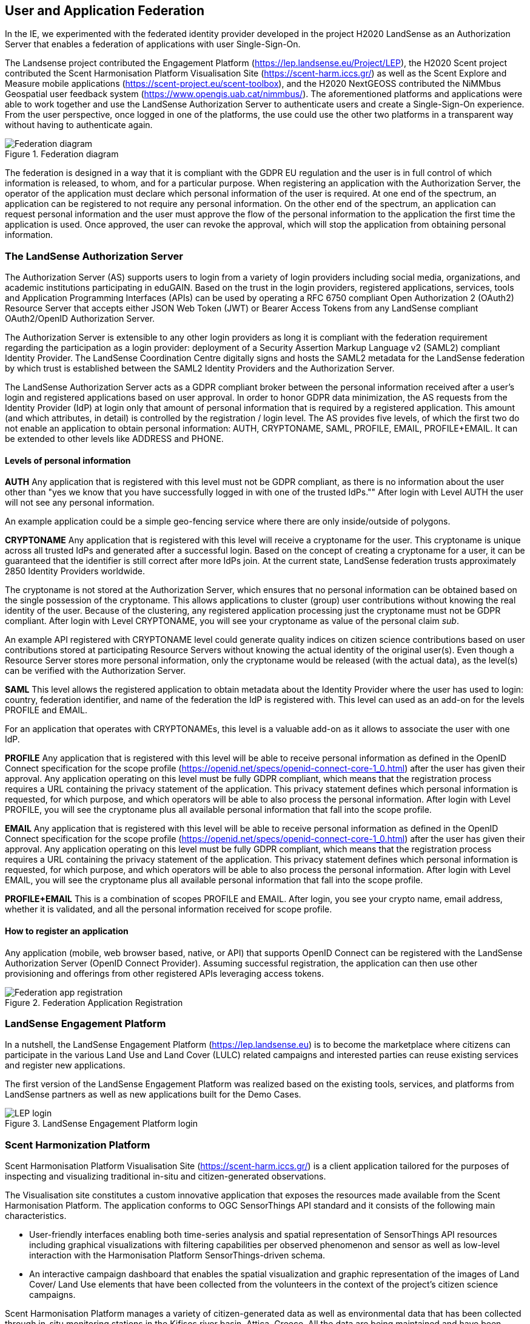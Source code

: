 [[SSO]]
== User and Application Federation

In the IE, we experimented with the federated identity provider developed in the project H2020 LandSense as an Authorization Server that enables a federation of applications with user Single-Sign-On.

The Landsense project contributed the Engagement Platform (https://lep.landsense.eu/Project/LEP), the H2020 Scent project contributed the Scent Harmonisation Platform Visualisation Site (https://scent-harm.iccs.gr/) as well as the Scent Explore and Measure mobile applications (https://scent-project.eu/scent-toolbox), and the H2020 NextGEOSS contributed the NiMMbus Geospatial user feedback system (https://www.opengis.uab.cat/nimmbus/). The aforementioned platforms and applications were able to work together and use the LandSense Authorization Server to authenticate users and create a Single-Sign-On experience. From the user perspective, once logged in one of the platforms, the use could use the other two platforms in a transparent way without having to authenticate again.

[#img-federation-diagram,reftext='{figure-caption} {counter:figure-num}']]
.Federation diagram
image::images/federation-diagram.png[Federation diagram]

The federation is designed in a way that it is compliant with the GDPR EU regulation and the user is in full control of which information is released, to whom, and for a particular purpose. When registering an application with the Authorization Server, the operator of the application must declare which personal information of the user is required. At one end of the spectrum, an application can be registered to not require any personal information. On the other end of the spectrum, an application can request personal information and the user must approve the flow of the personal information to the application the first time the application is used. Once approved, the user can revoke the approval, which will stop the application from obtaining personal information.

=== The LandSense Authorization Server

The Authorization Server (AS) supports users to login from a variety of login providers including social media, organizations, and academic institutions participating in eduGAIN. Based on the trust in the login providers, registered applications, services, tools and Application Programming Interfaces (APIs) can be used by operating a RFC 6750 compliant Open Authorization 2 (OAuth2) Resource Server that accepts either JSON Web Token (JWT) or Bearer Access Tokens from any LandSense compliant OAuth2/OpenID Authorization Server.

The Authorization Server is extensible to any other login providers as long it is compliant with the federation requirement regarding the participation as a login provider: deployment of a Security Assertion Markup Language v2 (SAML2) compliant Identity Provider. The LandSense Coordination Centre digitally signs and hosts the SAML2 metadata for the LandSense federation by which trust is established between the SAML2 Identity Providers and the Authorization Server.

The LandSense Authorization Server acts as a GDPR compliant broker between the personal information received after a user’s login and registered applications based on user approval. In order to honor GDPR data minimization, the AS requests from the Identity Provider (IdP) at login only that amount of personal information that is required by a registered application. This amount (and which attributes, in detail) is controlled by the registration / login level. The AS provides five levels, of which the first two do not enable an application to obtain personal information: AUTH, CRYPTONAME, SAML, PROFILE, EMAIL, PROFILE+EMAIL. It can be extended to other levels like ADDRESS and PHONE.

[[SSOLevelsOfPrivacy]]
==== Levels of personal information
*AUTH*
Any application that is registered with this level must not be GDPR compliant, as there is no information about the user other than "yes we know that you have successfully logged in with one of the trusted IdPs."" After login with Level AUTH the user will not see any personal information.

An example application could be a simple geo-fencing service where there are only inside/outside of polygons.

*CRYPTONAME*
Any application that is registered with this level will receive a cryptoname for the user. This cryptoname is unique across all trusted IdPs and generated after a successful login. Based on the concept of creating a cryptoname for a user, it can be guaranteed that the identifier is still correct after more IdPs join. At the current state, LandSense federation trusts approximately 2850 Identity Providers worldwide.

The cryptoname is not stored at the Authorization Server, which ensures that no personal information can be obtained based on the single possession of the cryptoname. This allows applications to cluster (group) user contributions without knowing the real identity of the user. Because of the clustering, any registered application processing just the cryptoname must not be GDPR compliant.  After login with Level CRYPTONAME, you will see your cryptoname as value of the personal claim _sub_.

An example API registered with CRYPTONAME level could generate quality indices on citizen science contributions based on user contributions stored at participating Resource Servers without knowing the actual identity of the original user(s). Even though a Resource Server stores more personal information, only the cryptoname would be released (with the actual data), as the level(s) can be verified with the Authorization Server.

*SAML*
This level allows the registered application to obtain metadata about the Identity Provider where the user has used to login:  country, federation identifier, and name of the federation the IdP is registered with. This level can used as an add-on for the levels PROFILE and EMAIL.

For an application that operates with CRYPTONAMEs, this level is a valuable add-on as it allows to associate the user with one IdP.

*PROFILE*
Any application that is registered with this level will be able to receive personal information as defined in the OpenID Connect specification for the scope profile (https://openid.net/specs/openid-connect-core-1_0.html) after the user has given their approval. Any application operating on this level must be fully GDPR compliant, which means that the registration process requires a URL containing the privacy statement of the application. This privacy statement defines which personal information is requested, for which purpose, and which operators will be able to also process the personal information. After login with Level PROFILE, you will see the cryptoname plus all available personal information that fall into the scope profile.

*EMAIL*
Any application that is registered with this level will be able to receive personal information as defined in the OpenID Connect specification for the scope profile (https://openid.net/specs/openid-connect-core-1_0.html) after the user has given their approval. Any application operating on this level must be fully GDPR compliant, which means that the registration process requires a URL containing the privacy statement of the application. This privacy statement defines which personal information is requested, for which purpose, and which operators will be able to also process the personal information. After login with Level EMAIL, you will see the cryptoname plus all available personal information that fall into the scope profile.

*PROFILE+EMAIL*
This is a combination of scopes PROFILE and EMAIL. After login, you see your crypto name, email address, whether it is validated, and all the personal information received for scope profile.

==== How to register an application

Any application (mobile, web browser based, native, or API) that supports OpenID Connect can be registered with the LandSense Authorization Server (OpenID Connect Provider). Assuming successful registration, the application can then use other provisioning and offerings from other registered APIs leveraging access tokens.

[#img-Landsense-application-registration,reftext='{figure-caption} {counter:figure-num}']]
.Federation Application Registration
image::images/LandsenseApplicationRegistration.png[Federation app registration]

=== LandSense Engagement Platform

In a nutshell, the LandSense Engagement Platform (https://lep.landsense.eu) is to become the marketplace where citizens can participate in the various Land Use and Land Cover (LULC) related campaigns and interested parties can reuse existing services and register new applications.

The first version of the LandSense Engagement Platform was realized based on the existing tools, services, and platforms from LandSense partners as well as new applications built for the Demo Cases.

[#img-Landsense-login,reftext='{figure-caption} {counter:figure-num}']]
.LandSense Engagement Platform login
image::images/LandsenseLogin.png[LEP login]

=== Scent Harmonization Platform
Scent Harmonisation Platform Visualisation Site (https://scent-harm.iccs.gr/) is a client application tailored for the purposes of inspecting and visualizing traditional in-situ and citizen-generated observations.

The Visualisation site constitutes a custom innovative application that exposes the resources made available from the Scent Harmonisation Platform. The application conforms to OGC SensorThings API standard and it consists of the following main characteristics.

* User-friendly interfaces enabling both time-series analysis and spatial representation of SensorThings API resources including graphical visualizations with filtering capabilities per observed phenomenon and sensor as well as low-level interaction with the Harmonisation Platform SensorThings-driven schema.

* An interactive campaign dashboard that enables the spatial visualization and graphic representation of the images of Land Cover/ Land Use elements that have been collected from the volunteers in the context of the project's citizen science campaigns.

Scent Harmonisation Platform manages a variety of citizen-generated data as well as environmental data that has been collected through in-situ monitoring stations in the Kifisos river basin, Attica, Greece. All the data are being maintained and have been structured according to widely accepted standards, such as those from the OGC, in order to be compliant with open and unified frameworks (such as SensorThings API).

Details regarding the integration of Scent Harmonisation Platform Visualisation Site with LandSense authorization server are provided in <<Scent-Landsense>>.

[#img-Scent-Harmonization-Platform-Login,reftext='{figure-caption} {counter:figure-num}']]
.Scent Harmonization Platform Login
image::images/ScentHarmonizationPlatform.png[Scent Harmonization Platform]

=== Scent Explore
Scent Explore is a mobile application that enables citizens to capture environmental related information. It provides a user-friendly interface through which citizens are guided to areas where essential environmental information is needed. There, they may collect images of LC/LU elements along with textual descriptions, measure water level and flow velocity, and report flood related events like the existence of obstacles in the river, flooded locations, etc. Citizens use the app in a playful way, by discovering and collecting little characters hiding in places around them and thus collecting points.

Details regarding the integration of Scent Explore with LandSense authorization server are provided in <<Scent-Landsense>>.

[#img-Scent-Explore-application,reftext='{figure-caption} {counter:figure-num}']]
.Scent Explore Application Login
image::images/ScentExplore.png[Scent Explore application]

=== Scent Measure
Scent Measure is a mobile application that works in tandem with a potable smart sensor (Xiaomi International Version Flower Care Smart Monitor) connected to the user’s mobile device aiming to measure soil conditions. Users can simply insert the sensor into the ground and select whether to measure and report soil moisture levels and/or air temperature and receive the measurements directly to the app.

The app constitutes an Android application that has been developed with Java as it enables easy system modeling and has support for many cross-platform software libraries. The Scent Measure application can be easily modified/adapted to support any kind of smart measuring sensors providing they have a Bluetooth connection interface with the portable devices and Bluetooth support for the message exchange from the sensor to the portable device.

Details regarding the integration of Scent Measure with LandSense authorization server are provided in <<Scent-Landsense>>.

[#img-Scent-Measure-application,reftext='{figure-caption} {counter:figure-num}']]
.Scent Measure Application Login
image::images/ScentMeasure.png[Scent Measure application]

=== NiMMBus Geospatial User Feedback
The NiMMBus web portal records geospatial user feedback about existing geospatial resources. The user is able to provide comments, rates, quality reports, and publications related to a geospatial resource. The portal can be used to comment on datasets but also on individual observations. The system allows creation of a citation of an external resource (in an external catalogue or repository) and associate feedback items about it. The system builds upon a service developed in the H2020-funded NextGEOSS project. Registered as an Web Browser-based application with the LandSense Authorization Server, the application can be used to collect user feedback with resources provided by other Resource Servers (APIs) also registered with the LandSense Authorizaiton Server.

The system is based on the NiMMbus, a solution for storing geospatial resources on the MiraMon cloud. The system implements the Geospatial User Feedback (GUF) standard developed in the OGC GUF (and started in the FP7-funded GeoViQua project).

The solution is composed of three elements: the open source code for a JavaScript client, a server that stores the feedback information, and a well-documented API that allows for interacting with the client.

[#img-NiMMbus-GUF,reftext='{figure-caption} {counter:figure-num}']]
.NiMMbus  NiMMBus Geospatial User Feedback Login
image::images/NiMMbusGUF.png[NiMMbus GUF]
